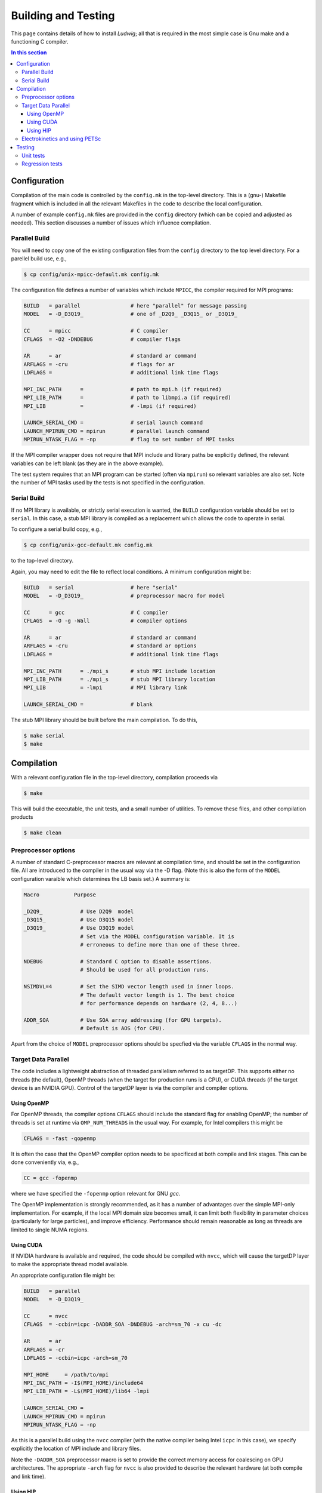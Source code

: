 
Building and Testing
====================

This page contains details of how to install *Ludwig*; all that
is required in the most simple case is Gnu make and a functioning
C compiler.

.. contents:: In this section
   :depth: 3
   :local:
   :backlinks: none
	      

Configuration
-------------

Compilation of the main code is controlled by the ``config.mk`` in the
top-level directory. This is a (gnu-) Makefile fragment which is included
in all the relevant Makefiles in the code to describe the local configuration.

A number of example ``config.mk`` files are provided in the ``config``
directory (which can be copied and adjusted as needed). This section
discusses a number of issues which influence compilation.


Parallel Build
^^^^^^^^^^^^^^
You will need to copy one of the existing configuration files from the
``config`` directory to the top level directory. For a parellel build use,
e.g.,

.. code-block:: bash

  $ cp config/unix-mpicc-default.mk config.mk

The configuration file defines a number of variables which include ``MPICC``,
the compiler required for MPI programs:

.. code-block:: make

  BUILD   = parallel                # here "parallel" for message passing
  MODEL   = -D_D3Q19_               # one of _D2Q9_ _D3Q15_ or _D3Q19_

  CC      = mpicc                   # C compiler
  CFLAGS  = -O2 -DNDEBUG            # compiler flags

  AR      = ar                      # standard ar command
  ARFLAGS = -cru                    # flags for ar
  LDFLAGS =                         # additional link time flags

  MPI_INC_PATH      =               # path to mpi.h (if required)
  MPI_LIB_PATH      =               # path to libmpi.a (if required)
  MPI_LIB           =               # -lmpi (if required)

  LAUNCH_SERIAL_CMD =               # serial launch command
  LAUNCH_MPIRUN_CMD = mpirun        # parallel launch command
  MPIRUN_NTASK_FLAG = -np           # flag to set number of MPI tasks


If the MPI compiler wrapper does not require that MPI include and library
paths be explicitly defined, the relevant variables can be left blank
(as they are in the above example).

The test system requires that an MPI program can be started (often via
``mpirun``) so relevant variables are also set. Note the number of MPI
tasks used by the tests is not specified in the configuration.


Serial Build
^^^^^^^^^^^^

If no MPI library is available, or strictly serial execution is wanted,
the ``BUILD`` configuration variable should be set to ``serial``.
In this case, a stub MPI library is compiled as a replacement which allows
the code to operate in serial.

To configure a serial build copy, e.g.,


.. code-block:: bash

  $ cp config/unix-gcc-default.mk config.mk

to the top-level directory.

Again, you may need to edit the file to reflect local conditions.
A minimum configuration might be:

.. code-block:: make

  BUILD   = serial                  # here "serial"
  MODEL   = -D_D3Q19_               # preprocessor macro for model

  CC      = gcc                     # C compiler
  CFLAGS  = -O -g -Wall             # compiler options

  AR      = ar                      # standard ar command
  ARFLAGS = -cru                    # standard ar options
  LDFLAGS =                         # additional link time flags

  MPI_INC_PATH      = ./mpi_s       # stub MPI include location
  MPI_LIB_PATH      = ./mpi_s       # stub MPI library location
  MPI_LIB           = -lmpi         # MPI library link

  LAUNCH_SERIAL_CMD =               # blank


The stub MPI library should be built before the main compilation. To do this,

.. code-block:: bash

  $ make serial
  $ make


Compilation
-----------

With a relevant configuration file in the top-level directory, compilation
proceeds via


.. code-block:: bash

  $ make

This will build the executable, the unit tests, and a small number of
utilities. To remove these files, and other compilation products


.. code-block:: bash

  $ make clean



Preprocessor options
^^^^^^^^^^^^^^^^^^^^

A number of standard C-preprocessor macros are relevant at compilation time,
and should be set in the configuration file. All are introduced to the
compiler in the usual way via the -D flag. (Note this is also the form of
the ``MODEL`` configuration varaible which determines the LB basis set.)
A summary is:

.. code-block:: none

  Macro           Purpose

  _D2Q9_            # Use D2Q9  model
  _D3Q15_           # Use D3Q15 model
  _D3Q19_           # Use D3Q19 model
                    # Set via the MODEL configuration variable. It is
                    # erroneous to define more than one of these three.

  NDEBUG            # Standard C option to disable assertions.
                    # Should be used for all production runs.

  NSIMDVL=4         # Set the SIMD vector length used in inner loops.
                    # The default vector length is 1. The best choice
                    # for performance depends on hardware (2, 4, 8...)

  ADDR_SOA          # Use SOA array addressing (for GPU targets).
                    # Default is AOS (for CPU).

Apart from the choice of ``MODEL`` preprocessor options should be specfied
via the variable ``CFLAGS`` in the normal way.


Target Data Parallel
^^^^^^^^^^^^^^^^^^^^

The code includes a lightweight abstraction of threaded parallelism referred
to as targetDP. This supports either no threads (the default), OpenMP threads
(when the target for production runs is a CPU), or CUDA threads (if the target
device is an NVIDIA GPU). Control of the targetDP layer is via the compiler
and compiler options.

Using OpenMP
""""""""""""

For OpenMP threads, the compiler options ``CFLAGS`` should include the
standard flag for enabling OpenMP; the number of threads is set at runtime
via ``OMP_NUM_THREADS`` in the usual way. For example, for Intel compilers
this might be

.. code-block:: make

  CFLAGS = -fast -qopenmp

It is often the case that the OpenMP compiler option needs to
be specificed at both compile and link stages. This can be done
conveniently via, e.g.,

.. code-block:: make

  CC = gcc -fopenmp

where we have specified the ``-fopenmp`` option relevant for GNU `gcc`.

The OpenMP implementation is strongly recommended, as it has a number
of advantages over the simple MPI-only implementation. For example, if
the local MPI domain size becomes small, it can limit both flexibility
in parameter choices (particularly for large particles), and improve
efficiency. Performance should remain reasonable as long as threads
are limited to single NUMA regions.

Using CUDA
""""""""""

If NVIDIA hardware is available and required, the code should be compiled
with ``nvcc``, which will cause the targetDP layer to make the appropriate
thread model available.

An appropriate configuration file might be:

.. code-block:: make

  BUILD   = parallel
  MODEL   = -D_D3Q19_

  CC      = nvcc
  CFLAGS  = -ccbin=icpc -DADDR_SOA -DNDEBUG -arch=sm_70 -x cu -dc

  AR      = ar
  ARFLAGS = -cr
  LDFLAGS = -ccbin=icpc -arch=sm_70

  MPI_HOME     = /path/to/mpi
  MPI_INC_PATH = -I$(MPI_HOME)/include64
  MPI_LIB_PATH = -L$(MPI_HOME)/lib64 -lmpi

  LAUNCH_SERIAL_CMD =
  LAUNCH_MPIRUN_CMD = mpirun
  MPIRUN_NTASK_FLAG = -np

As this is a parallel build using the ``nvcc`` compiler (with the native
compiler being Intel ``icpc`` in this case), we specify explicitly the
location of MPI include and library files.

Note the ``-DADDR_SOA`` preprocessor macro is set to provide the correct
memory access for coalescing on GPU architectures. The appropriate ``-arch``
flag for ``nvcc`` is also provided to describe the relevant hardware
(at both compile and link time).


Using HIP
"""""""""

The targetDP layer supports a HIP implementation which can be used for
AMD GPUs. Compilation is via the standard ``hipcc`` compiler. A configuration
might be

.. code-block:: make

   BUILD   = parallel
   MODEL   = -D_D3Q19_

   CC      = hipcc
   CFLAGS  = -x hip -O3 -fgpu-rdc --amdgpu-target=gfx90a -DADDR_SOA \
             -DAMD_GPU_WORKAROUND

   AR      = ar
   ARFLAGS = -cr
   LDFLAGS = -fgpu-rdc --hip-link --amdgpu-target=gfx90a

   MPI_HOME     = /path/to/mpi
   MPI_INC_PATH = -I$(MPI_HOME)/include
   MPI_LIB_PATH = -L$(MPI_HOME)/lib -lmpi

The option ``-fgpu-rdc`` requests relocatable device code so that device
code from different translation units (aka. files) can be called.
It is the equivalent of ``nvcc -dc`` for NVIDIA platforms.

The current GPU architecture is specified with the ``--amdgpu-target`` option;
this will vary between platforms.

The ``-DAMD_GPU_WORK_AROUND`` definition is required at the time of
writing to allow the liquid crystal stress to be computed correctly.

Note that without the ``-DNDEBUG`` flag (as above) the time taken at the link
stage can be around 30 minutes. (The reason appears to be that device code
generation is deferred until link time, and more time is needed to
expand the array adddress functions present in array references.)
With ``-DNDEBUG`` the link time should be reasonable.


Electrokinetics and using PETSc
^^^^^^^^^^^^^^^^^^^^^^^^^^^^^^^

There is the option to use PETSc to solve the Poisson equation required in
the electrokinetic problem. A rather less efficient in-built method can be
used if PETSc is not available. We suggest using PETSC v3.4 or later
available from Argonne National Laboratory http://www.mcs.anl.gov/petsc/.

If PETSc is required, please enter the additional variables in the
``config.mk`` file:

.. code-block:: make

  HAVE_PETSC = true
  PETSC_INC  = /path/to/petsc/include
  PETSC_LIB  = /path/to/petsc/lib


In addition, there is a choice of finite difference stencil size for the
electrokinetic problem which is determined at compile time. The choices
are via preprocesor options

.. code-block:: none

  -DNP_D3Q6       #  7-point stencil in 3 dimensions (the default)
  -DNP_D3Q18      # 19-point stencil in 3 dimensions
  -DNP_D3Q18      # 27-point stencil in 3 dimensions


Testing
-------

Various tests are found in the ``tests`` subdirectory. Type ``make test``
from the top level to run the default tests, which will take a few minutes. 

.. code-block :: none

  $ make -s test
  PASS     ./unit/test_pe
  PASS     ./unit/test_coords
  ...

Unit tests
^^^^^^^^^^

Unit tests are found in ``./tests/unit`` and report pass or fail for
each case. The unit tests can be run in either serial or parallel,
and run as part of the default test target from the top level. Some
tests may report 'skip' if they are not relevant on a particular
platform.


Regression tests
^^^^^^^^^^^^^^^^

A series of regression tests is available which run the main code with
a given input and compare the answer with a reference output.

Regression tests may be run from the ``tests`` directory, e.g.,

.. code-block :: none

  $ cd tests
  $ make d3q19-short
  
  PASS     ./serial-actv-s01.inp
  PASS     ./serial-actv-s02.inp
  ...

Each test should report pass or fail. Failures will produce a diff-like
output showing how the current result differs from the reference result.
Floating point numbers are checked to within a tolerance set in the
``./tests/awk-fp-diff.sh`` script. Results can be subject to variations
slightly larger than the tolerance depending on the platform/compiler.
The default tests should be run in serial.



